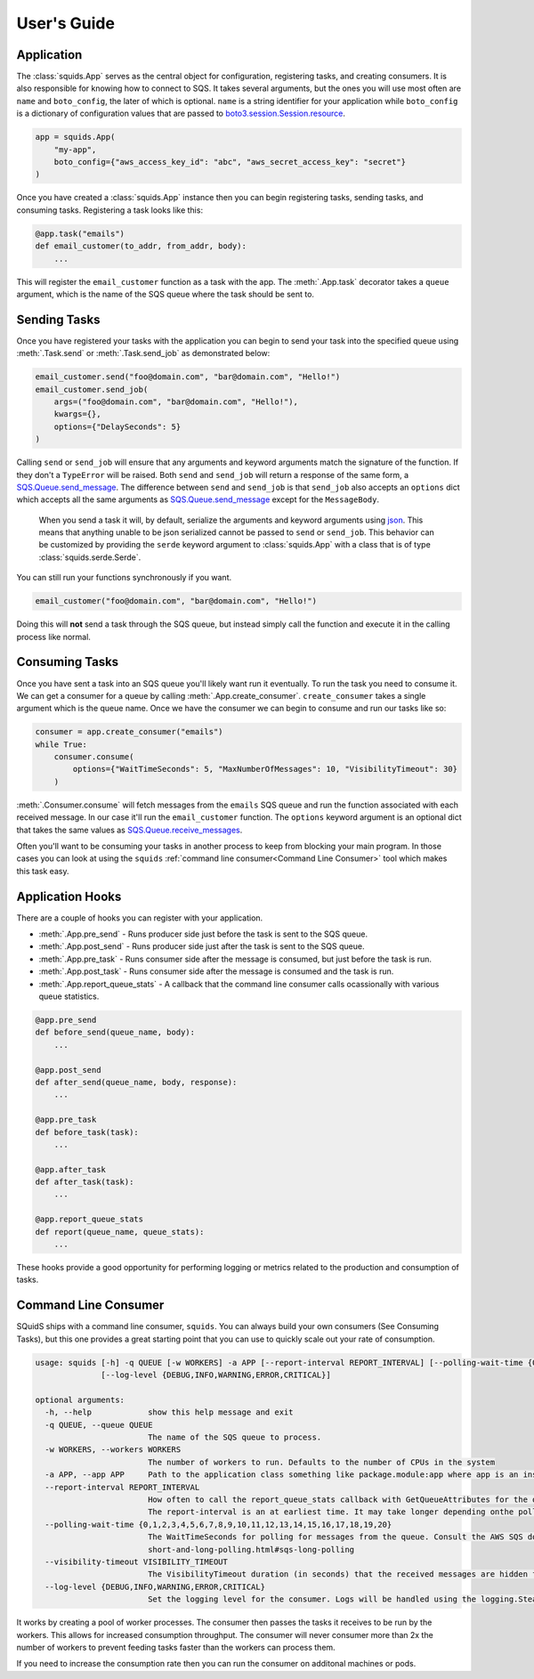 User's Guide
============

Application
-----------

The :class:`squids.App` serves as the central object for configuration, registering tasks, and creating consumers. It is
also responsible for knowing how to connect to SQS. It takes several arguments, but the ones you will use most often are
``name`` and ``boto_config``, the later of which is optional. ``name`` is a string identifier for your application while
``boto_config`` is a dictionary of configuration values that are passed to `boto3.session.Session.resource <https://boto3.amazonaws.com/v1/documentation/api/latest/reference/core/session.html#boto3.session.Session.resource>`_.

.. code-block:: python

    app = squids.App(
        "my-app",
        boto_config={"aws_access_key_id": "abc", "aws_secret_access_key": "secret"}
    )

Once you have created a :class:`squids.App` instance then you can begin registering tasks, sending
tasks, and consuming tasks. Registering a task looks like this:

.. code-block:: python

    @app.task("emails")
    def email_customer(to_addr, from_addr, body):
        ...

This will register the ``email_customer`` function as a task with the app. The :meth:`.App.task`
decorator takes a ``queue`` argument, which is the name of the SQS queue where the task should be sent to.

Sending Tasks
-------------

Once you have registered your tasks with the application you can begin to send your task into the
specified queue using :meth:`.Task.send` or :meth:`.Task.send_job` as demonstrated below:

.. code-block:: python

    email_customer.send("foo@domain.com", "bar@domain.com", "Hello!")
    email_customer.send_job(
        args=("foo@domain.com", "bar@domain.com", "Hello!"),
        kwargs={},
        options={"DelaySeconds": 5}
    )

Calling ``send`` or ``send_job`` will ensure that any arguments and keyword arguments match the
signature of the function. If they don't a ``TypeError`` will be raised. Both ``send`` and ``send_job``
will return a response of the same form, a `SQS.Queue.send_message <https://boto3.amazonaws.com/v1/documentation/api/latest/reference/services/sqs.html#SQS.Queue.send_message>`_.
The difference between ``send`` and ``send_job`` is that ``send_job`` also accepts an ``options``
dict which accepts all the same arguments as `SQS.Queue.send_message <https://boto3.amazonaws.com/v1/documentation/api/latest/reference/services/sqs.html#SQS.Queue.send_message>`_
except for the ``MessageBody``.

    When you send a task it will, by default, serialize the arguments and keyword arguments using `json <https://docs.python.org/3/library/json.html>`_.
    This means that anything unable to be json serialized cannot be passed to ``send`` or ``send_job``. This behavior
    can be customized by providing the ``serde`` keyword argument to :class:`squids.App` with a class that is of type
    :class:`squids.serde.Serde`.

You can still run your functions synchronously if you want.

.. code-block:: python

    email_customer("foo@domain.com", "bar@domain.com", "Hello!")

Doing this will **not** send a task through the SQS queue, but instead simply call the function and
execute it in the calling process like normal.

Consuming Tasks
---------------

Once you have sent a task into an SQS queue you'll likely want run it eventually. To run the task
you need to consume it. We can get a consumer for a queue by calling :meth:`.App.create_consumer`.
``create_consumer`` takes a single argument which is the queue name. Once we have the consumer we
can begin to consume and run our tasks like so:

.. code-block:: python

    consumer = app.create_consumer("emails")
    while True:
        consumer.consume(
            options={"WaitTimeSeconds": 5, "MaxNumberOfMessages": 10, "VisibilityTimeout": 30}
        )

:meth:`.Consumer.consume` will fetch messages from the ``emails`` SQS queue and run the function
associated with each received message. In our case it'll run the ``email_customer`` function. The
``options`` keyword argument is an optional dict that takes the same values as `SQS.Queue.receive_messages <https://boto3.amazonaws.com/v1/documentation/api/latest/reference/services/sqs.html#SQS.Queue.receive_messages>`_.

Often you'll want to be consuming your tasks in another process to keep from blocking your main
program. In those cases you can look at using the ``squids`` :ref:`command line consumer<Command Line Consumer>` tool which makes
this task easy.

Application Hooks
-----------------

There are a couple of hooks you can register with your application.

- :meth:`.App.pre_send` - Runs producer side just before the task is sent to the SQS queue.
- :meth:`.App.post_send` - Runs producer side just after the task is sent to the SQS queue.
- :meth:`.App.pre_task` - Runs consumer side after the message is consumed, but just before the task is run.
- :meth:`.App.post_task` - Runs consumer side after the message is consumed and the task is run.
- :meth:`.App.report_queue_stats` - A callback that the command line consumer calls ocassionally with various queue statistics.

.. code-block:: python

    @app.pre_send
    def before_send(queue_name, body):
        ...

    @app.post_send
    def after_send(queue_name, body, response):
        ...

    @app.pre_task
    def before_task(task):
        ...

    @app.after_task
    def after_task(task):
        ...

    @app.report_queue_stats
    def report(queue_name, queue_stats):
        ...

These hooks provide a good opportunity for performing logging or metrics related to the production
and consumption of tasks.


Command Line Consumer
---------------------

SQuidS ships with a command line consumer, ``squids``. You can always build your own consumers
(See Consuming Tasks), but this one provides a great starting point that you can use to quickly
scale out your rate of consumption.

.. code-block::

    usage: squids [-h] -q QUEUE [-w WORKERS] -a APP [--report-interval REPORT_INTERVAL] [--polling-wait-time {0,1,2,3,4,5,6,7,8,9,10,11,12,13,14,15,16,17,18,19,20}] [--visibility-timeout VISIBILITY_TIMEOUT]
                  [--log-level {DEBUG,INFO,WARNING,ERROR,CRITICAL}]

    optional arguments:
      -h, --help            show this help message and exit
      -q QUEUE, --queue QUEUE
                            The name of the SQS queue to process.
      -w WORKERS, --workers WORKERS
                            The number of workers to run. Defaults to the number of CPUs in the system
      -a APP, --app APP     Path to the application class something like package.module:app where app is an instance of squids.App
      --report-interval REPORT_INTERVAL
                            How often to call the report_queue_stats callback with GetQueueAttributes for the queue in seconds. Defaults to 300 (5min). If no report_queue_stats callback has been registered then GetQueueAttributes will not be requested.
                            The report-interval is an at earliest time. It may take longer depending onthe polling-wait-time.
      --polling-wait-time {0,1,2,3,4,5,6,7,8,9,10,11,12,13,14,15,16,17,18,19,20}
                            The WaitTimeSeconds for polling for messages from the queue. Consult the AWS SQS docs on long polling for more information about this setting. https://docs.aws.amazon.com/AWSSimpleQueueService/latest/SQSDeveloperGuide/sqs-
                            short-and-long-polling.html#sqs-long-polling
      --visibility-timeout VISIBILITY_TIMEOUT
                            The VisibilityTimeout duration (in seconds) that the received messages are hidden from subsequent retrieve requests after being retrieved by a ReceiveMessage request.
      --log-level {DEBUG,INFO,WARNING,ERROR,CRITICAL}
                            Set the logging level for the consumer. Logs will be handled using the logging.SteamHandler with the stream set to stdout

It works by creating a pool of worker processes. The consumer then passes the tasks it receives to be run
by the workers. This allows for increased consumption throughput. The consumer will never consumer
more than 2x the number of workers to prevent feeding tasks faster than the workers can process them.

If you need to increase the consumption rate then you can run the consumer on additonal machines or pods.